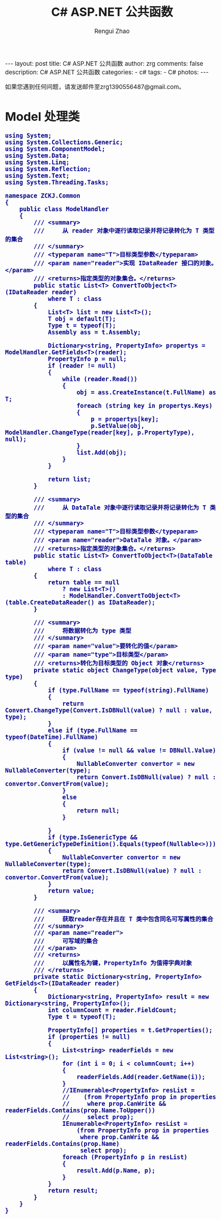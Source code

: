 #+TITLE:     C# ASP.NET 公共函数
#+AUTHOR:    Rengui Zhao
#+EMAIL:     zrg1390556487@gmail.com
#+LANGUAGE:  cn
#+OPTIONS:   H:3 num:nil toc:nil \n:nil @:t ::t |:t ^:nil -:t f:t *:t <:t
#+OPTIONS:   TeX:t LaTeX:t skip:nil d:nil todo:t pri:nil tags:not-in-toc
#+INFOJS_OPT: view:plain toc:t ltoc:t mouse:underline buttons:0 path:http://cs3.swfc.edu.cn/~20121156044/.org-info.js />
#+HTML_HEAD: <link rel="stylesheet" type="text/css" href="http://cs3.swfu.edu.cn/~20121156044/.org-manual.css" />
#+HTML_HEAD_EXTRA: <style>body {font-size:14pt} code {font-weight:bold;font-size:100%; color:darkblue}</style>
#+EXPORT_SELECT_TAGS: export
#+EXPORT_EXCLUDE_TAGS: noexport
#+LINK_UP:
#+LINK_HOME:
#+XSLT:

#+BEGIN_EXPORT HTML
---
layout: post
title:  C# ASP.NET 公共函数
author: zrg
comments: false
description:  C# ASP.NET 公共函数
categories:
- c#
tags:
- C#
photos:
---
#+END_EXPORT

# (setq org-export-html-use-infojs nil)
如果您遇到任何问题，请发送邮件至zrg1390556487@gmail.com。
# (setq org-export-html-style nil)

* Model 处理类
#+NAME: ModelHandler.cs
#+BEGIN_SRC org emacs-lisp
using System;
using System.Collections.Generic;
using System.ComponentModel;
using System.Data;
using System.Linq;
using System.Reflection;
using System.Text;
using System.Threading.Tasks;

namespace ZCKJ.Common
{
    public class ModelHandler
    {
        /// <summary>
        ///     从 reader 对象中逐行读取记录并将记录转化为 T 类型的集合
        /// </summary>
        /// <typeparam name="T">目标类型参数</typeparam>
        /// <param name="reader">实现 IDataReader 接口的对象。</param>
        /// <returns>指定类型的对象集合。</returns>
        public static List<T> ConvertToObject<T>(IDataReader reader)
            where T : class
        {
            List<T> list = new List<T>();
            T obj = default(T);
            Type t = typeof(T);
            Assembly ass = t.Assembly;

            Dictionary<string, PropertyInfo> propertys = ModelHandler.GetFields<T>(reader);
            PropertyInfo p = null;
            if (reader != null)
            {
                while (reader.Read())
                {
                    obj = ass.CreateInstance(t.FullName) as T;
                    foreach (string key in propertys.Keys)
                    {
                        p = propertys[key];
                        p.SetValue(obj, ModelHandler.ChangeType(reader[key], p.PropertyType), null);
                    }
                    list.Add(obj);
                }
            }

            return list;
        }

        /// <summary>
        ///     从 DataTale 对象中逐行读取记录并将记录转化为 T 类型的集合
        /// </summary>
        /// <typeparam name="T">目标类型参数</typeparam>
        /// <param name="reader">DataTale 对象。</param>
        /// <returns>指定类型的对象集合。</returns>
        public static List<T> ConvertToObject<T>(DataTable table)
            where T : class
        {
            return table == null
                ? new List<T>()
                : ModelHandler.ConvertToObject<T>(table.CreateDataReader() as IDataReader);
        }

        /// <summary>
        ///     将数据转化为 type 类型
        /// </summary>
        /// <param name="value">要转化的值</param>
        /// <param name="type">目标类型</param>
        /// <returns>转化为目标类型的 Object 对象</returns>
        private static object ChangeType(object value, Type type)
        {
            if (type.FullName == typeof(string).FullName)
            {
                return Convert.ChangeType(Convert.IsDBNull(value) ? null : value, type);
            }
            else if (type.FullName == typeof(DateTime).FullName)
            {
                if (value != null && value != DBNull.Value)
                {
                    NullableConverter convertor = new NullableConverter(type);
                    return Convert.IsDBNull(value) ? null : convertor.ConvertFrom(value);
                }
                else
                {
                    return null;
                }

            }
            if (type.IsGenericType && type.GetGenericTypeDefinition().Equals(typeof(Nullable<>)))
            {
                NullableConverter convertor = new NullableConverter(type);
                return Convert.IsDBNull(value) ? null : convertor.ConvertFrom(value);
            }
            return value;
        }

        /// <summary>
        ///     获取reader存在并且在 T 类中包含同名可写属性的集合
        /// </summary>
        /// <param name="reader">
        ///     可写域的集合
        /// </param>
        /// <returns>
        ///     以属性名为键，PropertyInfo 为值得字典对象
        /// </returns>
        private static Dictionary<string, PropertyInfo> GetFields<T>(IDataReader reader)
        {
            Dictionary<string, PropertyInfo> result = new Dictionary<string, PropertyInfo>();
            int columnCount = reader.FieldCount;
            Type t = typeof(T);

            PropertyInfo[] properties = t.GetProperties();
            if (properties != null)
            {
                List<string> readerFields = new List<string>();
                for (int i = 0; i < columnCount; i++)
                {
                    readerFields.Add(reader.GetName(i));
                }
                //IEnumerable<PropertyInfo> resList =
                //    (from PropertyInfo prop in properties
                //     where prop.CanWrite && readerFields.Contains(prop.Name.ToUpper())
                //     select prop);
                IEnumerable<PropertyInfo> resList =
                    (from PropertyInfo prop in properties
                     where prop.CanWrite && readerFields.Contains(prop.Name)
                     select prop);
                foreach (PropertyInfo p in resList)
                {
                    result.Add(p.Name, p);
                }
            }
            return result;
        }
    }
}
#+END_SRC
